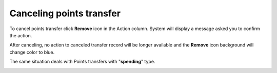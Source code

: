 .. index::
   single: canceling_transfer

Canceling points transfer
=========================

To cancel points transfer click **Remove** icon |remove| in the Action column. System will display a message asked you to confirm the action. 

.. |remove| image:: /userguide/_images/remove.png


.. image:: /userguide/_images/remove_transfer.png
   :alt:   Removing Transfer Action

After canceling, no action to canceled transfer record will be longer available and the **Remove** icon |remove| background will change color to blue. 

.. |remove| image:: /userguide/_images/remove.png

The same situation deals with Points transfers with "**spending**" type.  

.. image:: /userguide/_images/transfer_deleted.png
   :alt:   Deleting Transfers Icons

